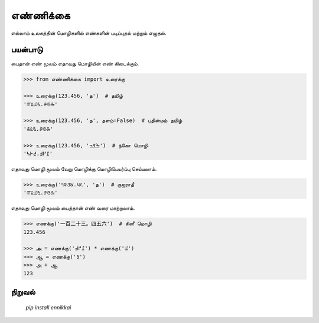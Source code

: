 எண்ணிக்கை
==========
எல்லாம் உலகத்தின் மொழிகளில் எண்களின் படிப்புதல் மற்றும் எழுதல்.

பயன்பாடு
--------
பைதான் எண் மூலம் எதாவது மொழியின் எண் கிடைக்கும்.

.. code-block:: python

    >>> from எண்ணிக்கை import உரைக்கு

    >>> உரைக்கு(123.456, 'த')  # தமிழ்
    '௱௨௰௩.௪௫௬'

    >>> உரைக்கு(123.456, 'த', தளம்=False)  # பதின்மம் தமிழ்
    '௧௨௩.௪௫௬'

    >>> உரைக்கு(123.456, 'ߒߞߏ‎')  # ந்கோ மொழி
    '߁߂߃.߄߅߆'

எதாவது மொழி மூலம் வேறு மொழிக்கு மொழிபெயர்ப்பு செய்யலாம்.

.. code-block:: python

    >>> உரைக்கு('૧૨૩૪.૫૬', 'த‎')  # குஜராதீ
    '௱௨௰௩.௪௫௬'

எதாவது மொழி மூலம் பைத்தான் எண் வரை மாற்றலாம்.

.. code-block:: python

    >>> எணக்கு('一百二十三。四五六')  # சினீ மொழி
    123.456

    >>> அ = எணக்கு('߁߂߃') * எணக்கு('௰')
    >>> ஆ = எணக்கு('३')
    >>> அ + ஆ
    123

நிறுவல்
------
    `pip install ennikkai`